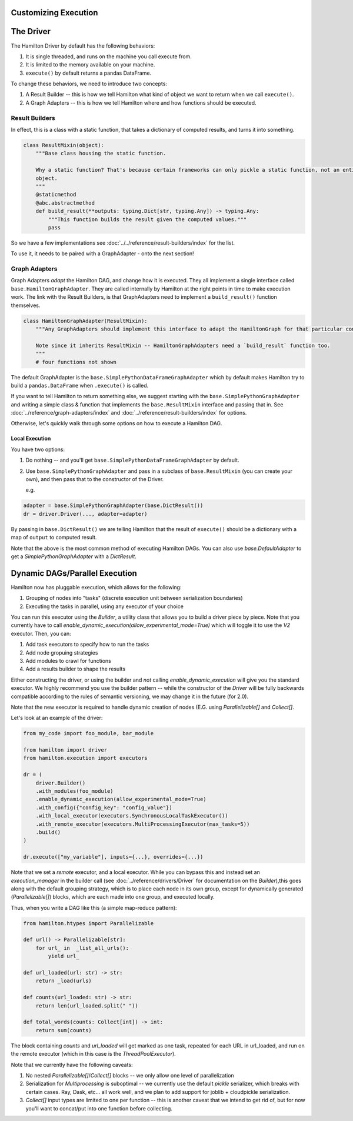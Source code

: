 Customizing Execution
----------------------------------


The Driver
----------------------------------
The Hamilton Driver by default has the following behaviors:

#. It is single threaded, and runs on the machine you call execute from.
#. It is limited to the memory available on your machine.
#. ``execute()`` by default returns a pandas DataFrame.

To change these behaviors, we need to introduce two concepts:

#. A Result Builder -- this is how we tell Hamilton what kind of object we want to return when we call ``execute()``.
#. A Graph Adapters -- this is how we tell Hamilton where and how functions should be executed.

Result Builders
###############

In effect, this is a class with a static function, that takes a dictionary of computed results, and turns it into
something.

.. code-block:: python

    class ResultMixin(object):
        """Base class housing the static function.

        Why a static function? That's because certain frameworks can only pickle a static function, not an entire
        object.
        """
        @staticmethod
        @abc.abstractmethod
        def build_result(**outputs: typing.Dict[str, typing.Any]) -> typing.Any:
            """This function builds the result given the computed values."""
            pass

So we have a few implementations see :doc:`../../reference/result-builders/index` for the list.

To use it, it needs to be paired with a GraphAdapter - onto the next section!

Graph Adapters
##############

Graph Adapters `adapt` the Hamilton DAG, and change how it is executed. They all implement a single interface called
``base.HamiltonGraphAdapter``. They are called internally by Hamilton at the right points in time to make execution
work. The link with the Result Builders, is that GraphAdapters need to implement a ``build_result()`` function
themselves.

.. code-block:: python

    class HamiltonGraphAdapter(ResultMixin):
        """Any GraphAdapters should implement this interface to adapt the HamiltonGraph for that particular context.

        Note since it inherits ResultMixin -- HamiltonGraphAdapters need a `build_result` function too.
        """
        # four functions not shown

The default GraphAdapter is the ``base.SimplePythonDataFrameGraphAdapter`` which by default makes Hamilton try to build
a ``pandas.DataFrame`` when ``.execute()`` is called.

If you want to tell Hamilton to return something else, we suggest starting with the ``base.SimplePythonGraphAdapter``
and writing a simple class & function that implements the ``base.ResultMixin`` interface and passing that in.  See
:doc:`../reference/graph-adapters/index` and
:doc:`../reference/result-builders/index` for options.

Otherwise, let's quickly walk through some options on how to execute a Hamilton DAG.

Local Execution
***************

You have two options:

#. Do nothing -- and you'll get ``base.SimplePythonDataFrameGraphAdapter`` by default.
#.  Use ``base.SimplePythonGraphAdapter`` and pass in a subclass of ``base.ResultMixin`` (you can create your own), and then pass that to the constructor of the Driver.

    e.g.

.. code-block:: python

    adapter = base.SimplePythonGraphAdapter(base.DictResult())
    dr = driver.Driver(..., adapter=adapter)

By passing in ``base.DictResult()`` we are telling Hamilton that the result of ``execute()`` should be a dictionary with
a map of ``output`` to computed result.

Note that the above is the most common method of executing Hamilton DAGs. You can also use `base.DefaultAdapter`
to get a `SimplePythonGraphAdapter` with a `DictResult`.

Dynamic DAGs/Parallel Execution
----------------------------------

Hamilton now has pluggable execution, which allows for the following:

1. Grouping of nodes into "tasks" (discrete execution unit between serialization boundaries)
2. Executing the tasks in parallel, using any executor of your choice

You can run this executor using the `Builder`, a utility class that allows you to build a driver piece by piece.
Note that you currently have to call `enable_dynamic_execution(allow_experimental_mode=True)`
which will toggle it to use the `V2` executor. Then, you can:

1. Add task executors to specify how to run the tasks
2. Add node gropuing strategies
3. Add modules to crawl for functions
4. Add a results builder to shape the results

Either constructing the driver, or using the builder and `not` calling `enable_dynamic_execution` will give you the standard executor.
We highly recommend you use the builder pattern -- while the constructor of the `Driver` will be fully
backwards compatible according to the rules of semantic versioning, we may change it in the future (for 2.0).

Note that the new executor is required to handle dynamic creation of nodes (E.G. using `Parallelizable[]` and `Collect[]`.

Let's look at an example of the driver:

.. code-block:: python

    from my_code import foo_module, bar_module

    from hamilton import driver
    from hamilton.execution import executors
    
    dr = (
        driver.Builder()
        .with_modules(foo_module)
        .enable_dynamic_execution(allow_experimental_mode=True)
        .with_config({"config_key": "config_value"})
        .with_local_executor(executors.SynchronousLocalTaskExecutor())
        .with_remote_executor(executors.MultiProcessingExecutor(max_tasks=5))
        .build()
    )
    
    dr.execute(["my_variable"], inputs={...}, overrides={...})

Note that we set a `remote` executor, and a local executor. While you can bypass this and instead set an `execution_manager`
in the builder call (see :doc:`../reference/drivers/Driver` for documentation on the `Builder`),this goes along with the default grouping strategy,
which is to place each node in its own group, except for
dynamically generated (`Parallelizable[]`) blocks, which are each made into one group, and executed locally.

Thus, when you write a DAG like this (a simple map-reduce pattern):

.. code-block:: python

    from hamilton.htypes import Parallelizable

    def url() -> Parallelizable[str]:
        for url_ in  _list_all_urls():
            yield url_

    def url_loaded(url: str) -> str:
        return _load(urls)

    def counts(url_loaded: str) -> str:
        return len(url_loaded.split(" "))

    def total_words(counts: Collect[int]) -> int:
        return sum(counts)

The block containing `counts` and `url_loaded` will get marked as one task, repeated for each URL in url_loaded,
and run on the remote executor (which in this case is the `ThreadPoolExecutor`).

Note that we currently have the following caveats:

1. No nested `Parallelizable[]`/`Collect[]` blocks -- we only allow one level of parallelization
2. Serialization for `Multiprocessing` is suboptimal -- we currently use the default `pickle` serializer, which breaks with certain cases. Ray, Dask, etc... all work well, and we plan to add support for joblib + cloudpickle serialization.
3. `Collect[]` input types are limited to one per function -- this is another caveat that we intend to get rid of, but for now you'll want to concat/put into one function before collecting.
